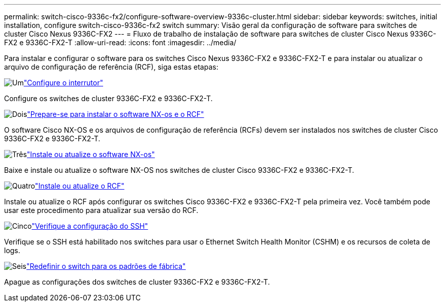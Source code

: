 ---
permalink: switch-cisco-9336c-fx2/configure-software-overview-9336c-cluster.html 
sidebar: sidebar 
keywords: switches, initial installation, configure switch-cisco-9336c-fx2 switch 
summary: Visão geral da configuração de software para switches de cluster Cisco Nexus 9336C-FX2 
---
= Fluxo de trabalho de instalação de software para switches de cluster Cisco Nexus 9336C-FX2 e 9336C-FX2-T
:allow-uri-read: 
:icons: font
:imagesdir: ../media/


[role="lead"]
Para instalar e configurar o software para os switches Cisco Nexus 9336C-FX2 e 9336C-FX2-T e para instalar ou atualizar o arquivo de configuração de referência (RCF), siga estas etapas:

.image:https://raw.githubusercontent.com/NetAppDocs/common/main/media/number-1.png["Um"]link:setup-switch-9336c-cluster.html["Configure o interrutor"]
[role="quick-margin-para"]
Configure os switches de cluster 9336C-FX2 e 9336C-FX2-T.

.image:https://raw.githubusercontent.com/NetAppDocs/common/main/media/number-2.png["Dois"]link:install-nxos-overview-9336c-cluster.html["Prepare-se para instalar o software NX-os e o RCF"]
[role="quick-margin-para"]
O software Cisco NX-OS e os arquivos de configuração de referência (RCFs) devem ser instalados nos switches de cluster Cisco 9336C-FX2 e 9336C-FX2-T.

.image:https://raw.githubusercontent.com/NetAppDocs/common/main/media/number-3.png["Três"]link:install-nxos-software-9336c-cluster.html["Instale ou atualize o software NX-os"]
[role="quick-margin-para"]
Baixe e instale ou atualize o software NX-OS nos switches de cluster Cisco 9336C-FX2 e 9336C-FX2-T.

.image:https://raw.githubusercontent.com/NetAppDocs/common/main/media/number-4.png["Quatro"]link:install-upgrade-rcf-overview-cluster.html["Instale ou atualize o RCF"]
[role="quick-margin-para"]
Instale ou atualize o RCF após configurar os switches Cisco 9336C-FX2 e 9336C-FX2-T pela primeira vez. Você também pode usar este procedimento para atualizar sua versão do RCF.

.image:https://raw.githubusercontent.com/NetAppDocs/common/main/media/number-5.png["Cinco"]link:configure-ssh-keys.html["Verifique a configuração do SSH"]
[role="quick-margin-para"]
Verifique se o SSH está habilitado nos switches para usar o Ethernet Switch Health Monitor (CSHM) e os recursos de coleta de logs.

.image:https://raw.githubusercontent.com/NetAppDocs/common/main/media/number-6.png["Seis"]link:reset-switch-9336c.html["Redefinir o switch para os padrões de fábrica"]
[role="quick-margin-para"]
Apague as configurações dos switches de cluster 9336C-FX2 e 9336C-FX2-T.
